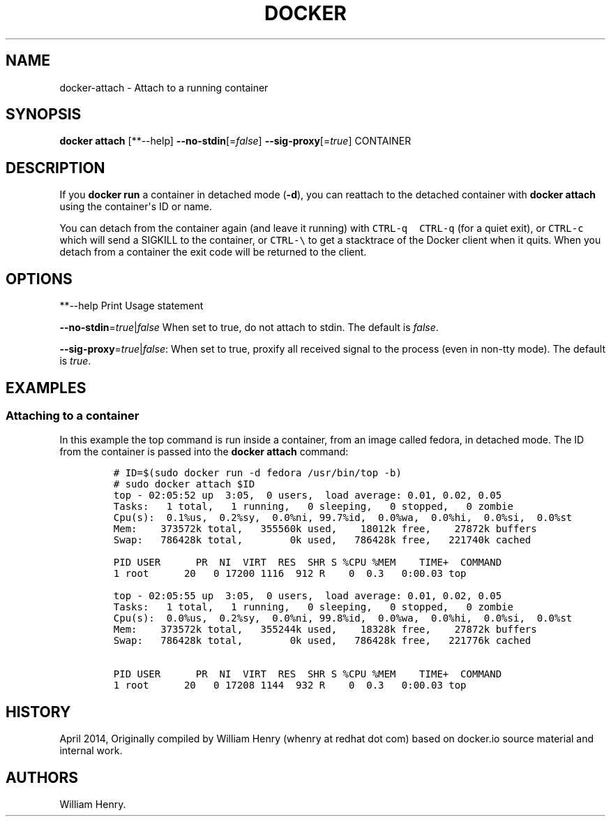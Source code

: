 .TH "DOCKER" "1" "APRIL 2014" "Docker User Manuals" ""
.SH NAME
.PP
docker\-attach \- Attach to a running container
.SH SYNOPSIS
.PP
\f[B]docker attach\f[] [**\-\-help]
\f[B]\-\-no\-stdin\f[][=\f[I]false\f[]]
\f[B]\-\-sig\-proxy\f[][=\f[I]true\f[]] CONTAINER
.SH DESCRIPTION
.PP
If you \f[B]docker run\f[] a container in detached mode (\f[B]\-d\f[]),
you can reattach to the detached container with \f[B]docker attach\f[]
using the container\[aq]s ID or name.
.PP
You can detach from the container again (and leave it running) with
\f[C]CTRL\-q\ \ CTRL\-q\f[] (for a quiet exit), or \f[C]CTRL\-c\f[]
which will send a SIGKILL to the container, or \f[C]CTRL\-\\\f[] to get
a stacktrace of the Docker client when it quits.
When you detach from a container the exit code will be returned to the
client.
.SH OPTIONS
.PP
**\-\-help Print Usage statement
.PP
\f[B]\-\-no\-stdin\f[]=\f[I]true\f[]|\f[I]false\f[] When set to true, do
not attach to stdin.
The default is \f[I]false\f[].
.PP
\f[B]\-\-sig\-proxy\f[]=\f[I]true\f[]|\f[I]false\f[]: When set to true,
proxify all received signal to the process (even in non\-tty mode).
The default is \f[I]true\f[].
.SH EXAMPLES
.SS Attaching to a container
.PP
In this example the top command is run inside a container, from an image
called fedora, in detached mode.
The ID from the container is passed into the \f[B]docker attach\f[]
command:
.IP
.nf
\f[C]
#\ ID=$(sudo\ docker\ run\ \-d\ fedora\ /usr/bin/top\ \-b)
#\ sudo\ docker\ attach\ $ID
top\ \-\ 02:05:52\ up\ \ 3:05,\ \ 0\ users,\ \ load\ average:\ 0.01,\ 0.02,\ 0.05
Tasks:\ \ \ 1\ total,\ \ \ 1\ running,\ \ \ 0\ sleeping,\ \ \ 0\ stopped,\ \ \ 0\ zombie
Cpu(s):\ \ 0.1%us,\ \ 0.2%sy,\ \ 0.0%ni,\ 99.7%id,\ \ 0.0%wa,\ \ 0.0%hi,\ \ 0.0%si,\ \ 0.0%st
Mem:\ \ \ \ 373572k\ total,\ \ \ 355560k\ used,\ \ \ \ 18012k\ free,\ \ \ \ 27872k\ buffers
Swap:\ \ \ 786428k\ total,\ \ \ \ \ \ \ \ 0k\ used,\ \ \ 786428k\ free,\ \ \ 221740k\ cached

PID\ USER\ \ \ \ \ \ PR\ \ NI\ \ VIRT\ \ RES\ \ SHR\ S\ %CPU\ %MEM\ \ \ \ TIME+\ \ COMMAND
1\ root\ \ \ \ \ \ 20\ \ \ 0\ 17200\ 1116\ \ 912\ R\ \ \ \ 0\ \ 0.3\ \ \ 0:00.03\ top

top\ \-\ 02:05:55\ up\ \ 3:05,\ \ 0\ users,\ \ load\ average:\ 0.01,\ 0.02,\ 0.05
Tasks:\ \ \ 1\ total,\ \ \ 1\ running,\ \ \ 0\ sleeping,\ \ \ 0\ stopped,\ \ \ 0\ zombie
Cpu(s):\ \ 0.0%us,\ \ 0.2%sy,\ \ 0.0%ni,\ 99.8%id,\ \ 0.0%wa,\ \ 0.0%hi,\ \ 0.0%si,\ \ 0.0%st
Mem:\ \ \ \ 373572k\ total,\ \ \ 355244k\ used,\ \ \ \ 18328k\ free,\ \ \ \ 27872k\ buffers
Swap:\ \ \ 786428k\ total,\ \ \ \ \ \ \ \ 0k\ used,\ \ \ 786428k\ free,\ \ \ 221776k\ cached

PID\ USER\ \ \ \ \ \ PR\ \ NI\ \ VIRT\ \ RES\ \ SHR\ S\ %CPU\ %MEM\ \ \ \ TIME+\ \ COMMAND
1\ root\ \ \ \ \ \ 20\ \ \ 0\ 17208\ 1144\ \ 932\ R\ \ \ \ 0\ \ 0.3\ \ \ 0:00.03\ top
\f[]
.fi
.SH HISTORY
.PP
April 2014, Originally compiled by William Henry (whenry at redhat dot
com) based on docker.io source material and internal work.
.SH AUTHORS
William Henry.
